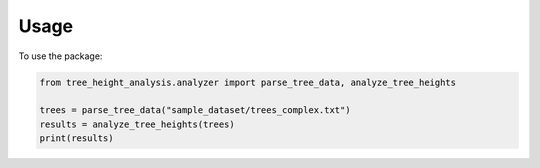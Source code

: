 Usage
=====

To use the package:

.. code-block:: python

    from tree_height_analysis.analyzer import parse_tree_data, analyze_tree_heights

    trees = parse_tree_data("sample_dataset/trees_complex.txt")
    results = analyze_tree_heights(trees)
    print(results)